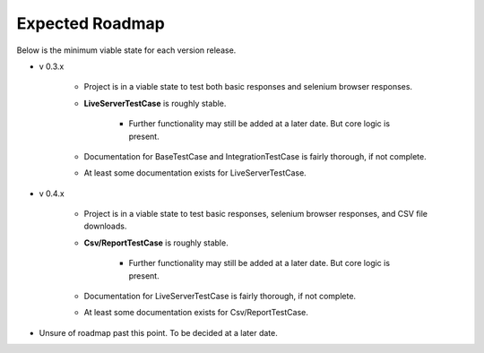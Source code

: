 Expected Roadmap
****************

Below is the minimum viable state for each version release.


* v 0.3.x

    * Project is in a viable state to test both basic responses and selenium
      browser responses.
    * **LiveServerTestCase** is roughly stable.

        * Further functionality may still be added at a later date. But core
          logic is present.

    * Documentation for BaseTestCase and IntegrationTestCase is fairly thorough,
      if not complete.
    * At least some documentation exists for LiveServerTestCase.

* v 0.4.x

    * Project is in a viable state to test basic responses, selenium browser
      responses, and CSV file downloads.
    * **Csv/ReportTestCase** is roughly stable.

        * Further functionality may still be added at a later date. But core
          logic is present.

    * Documentation for LiveServerTestCase is fairly thorough, if not complete.
    * At least some documentation exists for Csv/ReportTestCase.

* Unsure of roadmap past this point. To be decided at a later date.

